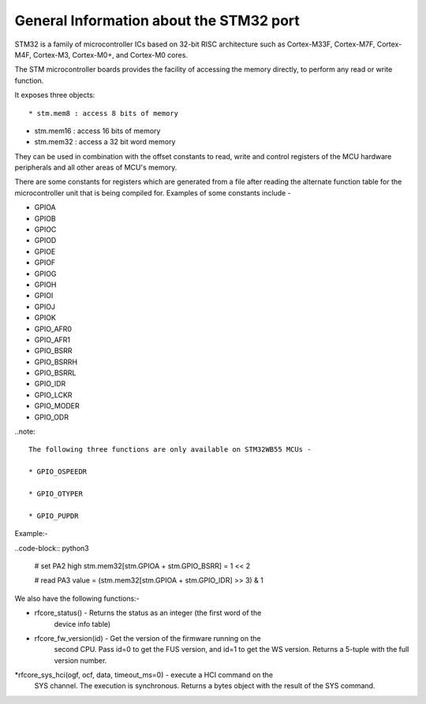 .. _stm32_general:

General Information about the STM32 port
========================================

STM32 is a family of microcontroller ICs based on 32-bit RISC architecture
such as Cortex-M33F, Cortex-M7F, Cortex-M4F, Cortex-M3, Cortex-M0+, and
Cortex-M0 cores.

The STM microcontroller boards provides the facility of accessing the memory
directly, to perform any read or write function.

It exposes three objects::

* stm.mem8 : access 8 bits of memory

* stm.mem16 : access 16 bits of memory

* stm.mem32 : access a 32 bit word memory

They can be used in combination with the offset constants to read, write and
control registers of the MCU hardware peripherals and all other areas of MCU's
memory.

There are some constants for registers which are generated from a file after reading the
alternate function table for the microcontroller unit that is being compiled for. Examples 
of some constants include - 

* GPIOA

* GPIOB

* GPIOC

* GPIOD

* GPIOE

* GPIOF

* GPIOG

* GPIOH

* GPIOI

* GPIOJ

* GPIOK

* GPIO_AFR0

* GPIO_AFR1

* GPIO_BSRR

* GPIO_BSRRH

* GPIO_BSRRL

* GPIO_IDR

* GPIO_LCKR

* GPIO_MODER

* GPIO_ODR

..note:: 

    The following three functions are only available on STM32WB55 MCUs -
    
    * GPIO_OSPEEDR

    * GPIO_OTYPER
    
    * GPIO_PUPDR
    

Example:-

..code-block:: python3
        
        # set PA2 high
        stm.mem32[stm.GPIOA + stm.GPIO_BSRR] = 1 << 2

        # read PA3
        value = (stm.mem32[stm.GPIOA + stm.GPIO_IDR] >> 3) & 1
        

We also have the following functions:-

* rfcore_status() - Returns the status as an integer (the first word of the
                    device info table)

* rfcore_fw_version(id) -  Get the version of the firmware running on the
                           second CPU. Pass id=0 to get the FUS version,
                           and id=1 to get the WS version. Returns a 5-tuple 
                           with the full version number.
     
*rfcore_sys_hci(ogf, ocf, data, timeout_ms=0) - execute a HCI command on the
                                                SYS channel.   The execution 
                                                is synchronous. Returns a bytes                  
                                                object with the result of the 
                                                SYS command.
